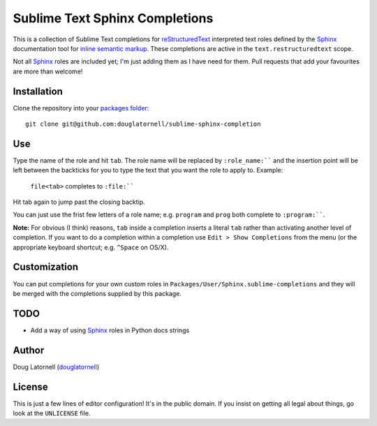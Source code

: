 *******************************
Sublime Text Sphinx Completions
*******************************

This is a collection of Sublime Text completions for reStructuredText_ interpreted text roles defined by the Sphinx_ documentation tool for `inline semantic markup`_.
These completions are active in the ``text.restructuredtext`` scope.

.. _reStructuredText: http://docutils.sf.net/rst.html
.. _Sphinx: http://sphinx-doc.org/
.. _inline semantic markup: http://sphinx-doc.org/markup/inline.html

Not all Sphinx_ roles are included yet;
I'm just adding them as I have need for them.
Pull requests that add your favourites are more than welcome!


Installation
============

Clone the repository into your `packages folder`_::

  git clone git@github.com:douglatornell/sublime-sphinx-completion


.. _packages folder: http://sublimetext.info/docs/en/basic_concepts.html#the-packages-directory


Use
===

Type the name of the role and hit ``tab``.
The role name will be replaced by ``:role_name:```` and the insertion point will be left between the backticks for you to type the text that you want the role to apply to.
Example:

  ``file<tab>`` completes to ``:file:````

Hit tab again to jump past the closing backtip.

You can just use the frist few letters of a role name;
e.g. ``program`` and ``prog`` both complete to ``:program:````.

**Note:** For obvious (I think) reasons, ``tab`` inside a completion inserts a literal ``tab`` rather than activating another level of completion.
If you want to do a completion within a completion use ``Edit > Show Completions`` from the menu
(or the appropriate keyboard shortcut;
e.g. ``^Space`` on OS/X).


Customization
=============

You can put completions for your own custom roles in ``Packages/User/Sphinx.sublime-completions`` and they will be merged with the completions supplied by this package.


TODO
====

* Add a way of using Sphinx_ roles in Python docs strings


Author
======

Doug Latornell (douglatornell_)

.. _douglatornell: https://github.com/douglatornell


License
=======

This is just a few lines of editor configuration!
It's in the public domain.
If you insist on getting all legal about things,
go look at the ``UNLICENSE`` file.

